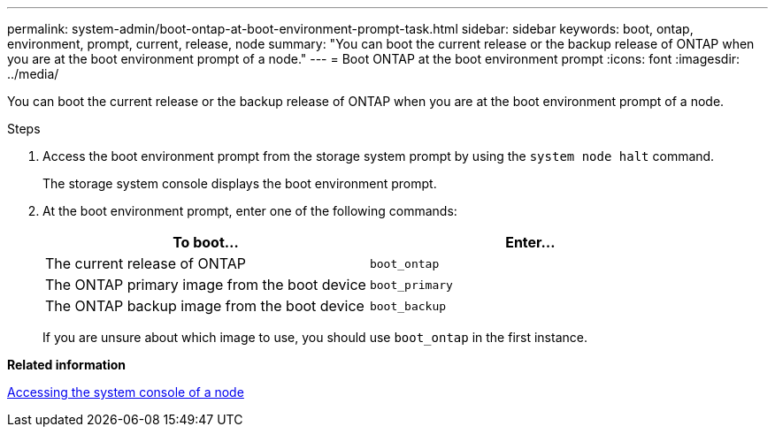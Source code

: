 ---
permalink: system-admin/boot-ontap-at-boot-environment-prompt-task.html
sidebar: sidebar
keywords: boot, ontap, environment, prompt, current, release, node
summary: "You can boot the current release or the backup release of ONTAP when you are at the boot environment prompt of a node."
---
= Boot ONTAP at the boot environment prompt
:icons: font
:imagesdir: ../media/

[.lead]
You can boot the current release or the backup release of ONTAP when you are at the boot environment prompt of a node.

.Steps

. Access the boot environment prompt from the storage system prompt by using the `system node halt` command.
+
The storage system console displays the boot environment prompt.

. At the boot environment prompt, enter one of the following commands:
+
[options="header"]
|===
| To boot...| Enter...
a|
The current release of ONTAP
a|
`boot_ontap`
a|
The ONTAP primary image from the boot device
a|
`boot_primary`
a|
The ONTAP backup image from the boot device
a|
`boot_backup`
|===
If you are unsure about which image to use, you should use `boot_ontap` in the first instance.

*Related information*

xref:access-system-console-node-task.adoc[Accessing the system console of a node]
